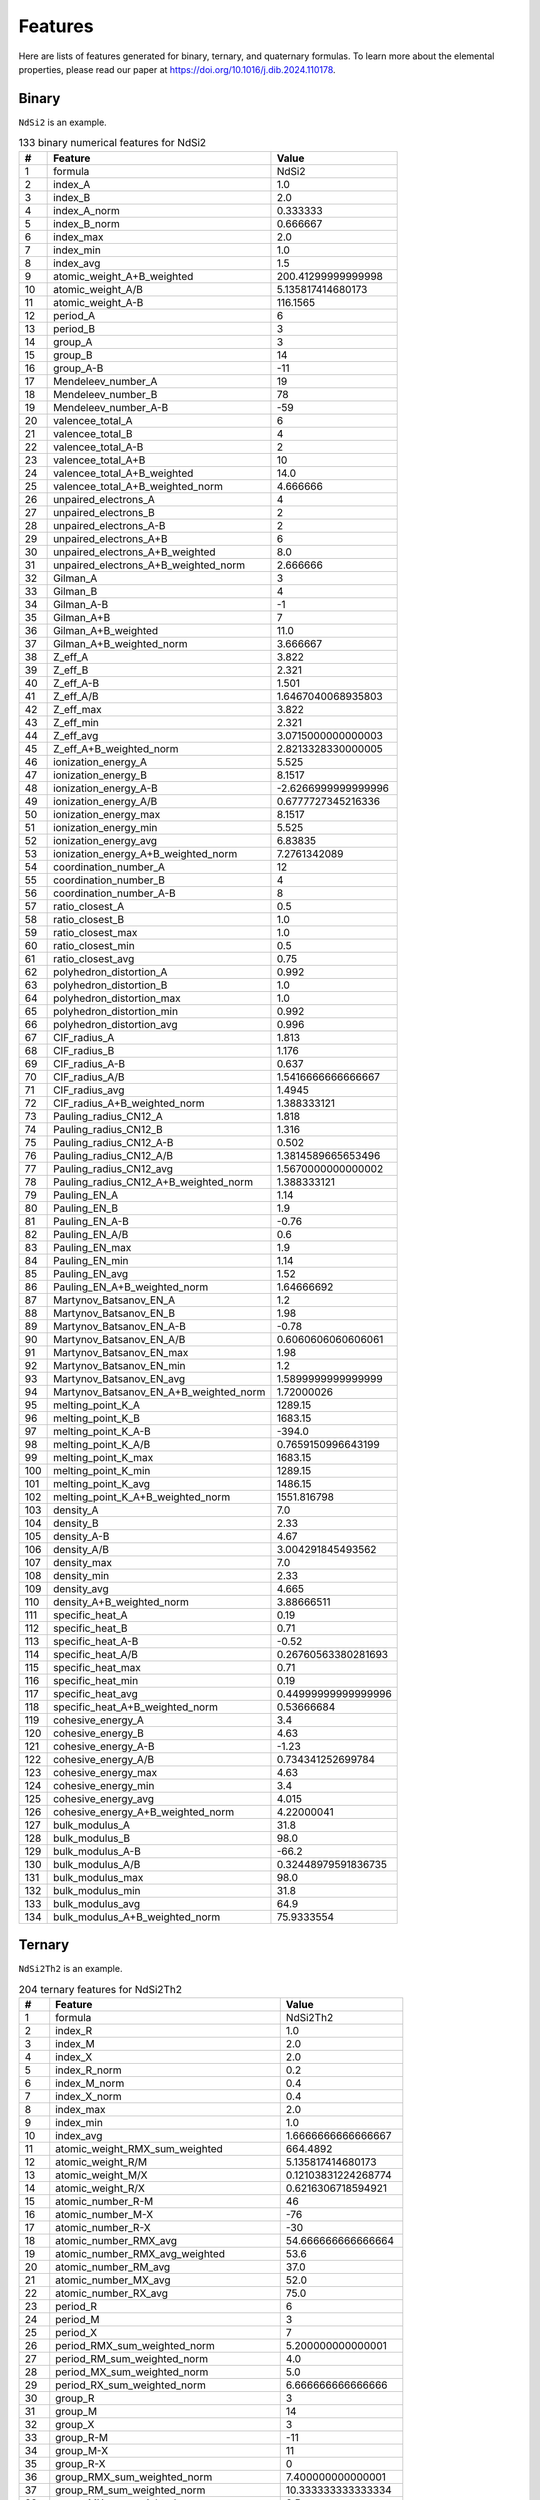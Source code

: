 .. _features:

Features
========

Here are lists of features generated for binary, ternary, and quaternary formulas. To learn more about the elemental properties, please read our paper at https://doi.org/10.1016/j.dib.2024.110178.

Binary
-------

``NdSi2`` is an example.

.. list-table:: 133 binary numerical features for NdSi2
  :header-rows: 1

  * - #
    - Feature
    - Value
  * - 1
    - formula
    - NdSi2
  * - 2
    - index_A
    - 1.0
  * - 3
    - index_B
    - 2.0
  * - 4
    - index_A_norm
    - 0.333333
  * - 5
    - index_B_norm
    - 0.666667
  * - 6
    - index_max
    - 2.0
  * - 7
    - index_min
    - 1.0
  * - 8
    - index_avg
    - 1.5
  * - 9
    - atomic_weight_A+B_weighted
    - 200.41299999999998
  * - 10
    - atomic_weight_A/B
    - 5.135817414680173
  * - 11
    - atomic_weight_A-B
    - 116.1565
  * - 12
    - period_A
    - 6
  * - 13
    - period_B
    - 3
  * - 14
    - group_A
    - 3
  * - 15
    - group_B
    - 14
  * - 16
    - group_A-B
    - -11
  * - 17
    - Mendeleev_number_A
    - 19
  * - 18
    - Mendeleev_number_B
    - 78
  * - 19
    - Mendeleev_number_A-B
    - -59
  * - 20
    - valencee_total_A
    - 6
  * - 21
    - valencee_total_B
    - 4
  * - 22
    - valencee_total_A-B
    - 2
  * - 23
    - valencee_total_A+B
    - 10
  * - 24
    - valencee_total_A+B_weighted
    - 14.0
  * - 25
    - valencee_total_A+B_weighted_norm
    - 4.666666
  * - 26
    - unpaired_electrons_A
    - 4
  * - 27
    - unpaired_electrons_B
    - 2
  * - 28
    - unpaired_electrons_A-B
    - 2
  * - 29
    - unpaired_electrons_A+B
    - 6
  * - 30
    - unpaired_electrons_A+B_weighted
    - 8.0
  * - 31
    - unpaired_electrons_A+B_weighted_norm
    - 2.666666
  * - 32
    - Gilman_A
    - 3
  * - 33
    - Gilman_B
    - 4
  * - 34
    - Gilman_A-B
    - -1
  * - 35
    - Gilman_A+B
    - 7
  * - 36
    - Gilman_A+B_weighted
    - 11.0
  * - 37
    - Gilman_A+B_weighted_norm
    - 3.666667
  * - 38
    - Z_eff_A
    - 3.822
  * - 39
    - Z_eff_B
    - 2.321
  * - 40
    - Z_eff_A-B
    - 1.501
  * - 41
    - Z_eff_A/B
    - 1.6467040068935803
  * - 42
    - Z_eff_max
    - 3.822
  * - 43
    - Z_eff_min
    - 2.321
  * - 44
    - Z_eff_avg
    - 3.0715000000000003
  * - 45
    - Z_eff_A+B_weighted_norm
    - 2.8213328330000005
  * - 46
    - ionization_energy_A
    - 5.525
  * - 47
    - ionization_energy_B
    - 8.1517
  * - 48
    - ionization_energy_A-B
    - -2.6266999999999996
  * - 49
    - ionization_energy_A/B
    - 0.6777727345216336
  * - 50
    - ionization_energy_max
    - 8.1517
  * - 51
    - ionization_energy_min
    - 5.525
  * - 52
    - ionization_energy_avg
    - 6.83835
  * - 53
    - ionization_energy_A+B_weighted_norm
    - 7.2761342089
  * - 54
    - coordination_number_A
    - 12
  * - 55
    - coordination_number_B
    - 4
  * - 56
    - coordination_number_A-B
    - 8
  * - 57
    - ratio_closest_A
    - 0.5
  * - 58
    - ratio_closest_B
    - 1.0
  * - 59
    - ratio_closest_max
    - 1.0
  * - 60
    - ratio_closest_min
    - 0.5
  * - 61
    - ratio_closest_avg
    - 0.75
  * - 62
    - polyhedron_distortion_A
    - 0.992
  * - 63
    - polyhedron_distortion_B
    - 1.0
  * - 64
    - polyhedron_distortion_max
    - 1.0
  * - 65
    - polyhedron_distortion_min
    - 0.992
  * - 66
    - polyhedron_distortion_avg
    - 0.996
  * - 67
    - CIF_radius_A
    - 1.813
  * - 68
    - CIF_radius_B
    - 1.176
  * - 69
    - CIF_radius_A-B
    - 0.637
  * - 70
    - CIF_radius_A/B
    - 1.5416666666666667
  * - 71
    - CIF_radius_avg
    - 1.4945
  * - 72
    - CIF_radius_A+B_weighted_norm
    - 1.388333121
  * - 73
    - Pauling_radius_CN12_A
    - 1.818
  * - 74
    - Pauling_radius_CN12_B
    - 1.316
  * - 75
    - Pauling_radius_CN12_A-B
    - 0.502
  * - 76
    - Pauling_radius_CN12_A/B
    - 1.3814589665653496
  * - 77
    - Pauling_radius_CN12_avg
    - 1.5670000000000002
  * - 78
    - Pauling_radius_CN12_A+B_weighted_norm
    - 1.388333121
  * - 79
    - Pauling_EN_A
    - 1.14
  * - 80
    - Pauling_EN_B
    - 1.9
  * - 81
    - Pauling_EN_A-B
    - -0.76
  * - 82
    - Pauling_EN_A/B
    - 0.6
  * - 83
    - Pauling_EN_max
    - 1.9
  * - 84
    - Pauling_EN_min
    - 1.14
  * - 85
    - Pauling_EN_avg
    - 1.52
  * - 86
    - Pauling_EN_A+B_weighted_norm
    - 1.64666692
  * - 87
    - Martynov_Batsanov_EN_A
    - 1.2
  * - 88
    - Martynov_Batsanov_EN_B
    - 1.98
  * - 89
    - Martynov_Batsanov_EN_A-B
    - -0.78
  * - 90
    - Martynov_Batsanov_EN_A/B
    - 0.6060606060606061
  * - 91
    - Martynov_Batsanov_EN_max
    - 1.98
  * - 92
    - Martynov_Batsanov_EN_min
    - 1.2
  * - 93
    - Martynov_Batsanov_EN_avg
    - 1.5899999999999999
  * - 94
    - Martynov_Batsanov_EN_A+B_weighted_norm
    - 1.72000026
  * - 95
    - melting_point_K_A
    - 1289.15
  * - 96
    - melting_point_K_B
    - 1683.15
  * - 97
    - melting_point_K_A-B
    - -394.0
  * - 98
    - melting_point_K_A/B
    - 0.7659150996643199
  * - 99
    - melting_point_K_max
    - 1683.15
  * - 100
    - melting_point_K_min
    - 1289.15
  * - 101
    - melting_point_K_avg
    - 1486.15
  * - 102
    - melting_point_K_A+B_weighted_norm
    - 1551.816798
  * - 103
    - density_A
    - 7.0
  * - 104
    - density_B
    - 2.33
  * - 105
    - density_A-B
    - 4.67
  * - 106
    - density_A/B
    - 3.004291845493562
  * - 107
    - density_max
    - 7.0
  * - 108
    - density_min
    - 2.33
  * - 109
    - density_avg
    - 4.665
  * - 110
    - density_A+B_weighted_norm
    - 3.88666511
  * - 111
    - specific_heat_A
    - 0.19
  * - 112
    - specific_heat_B
    - 0.71
  * - 113
    - specific_heat_A-B
    - -0.52
  * - 114
    - specific_heat_A/B
    - 0.26760563380281693
  * - 115
    - specific_heat_max
    - 0.71
  * - 116
    - specific_heat_min
    - 0.19
  * - 117
    - specific_heat_avg
    - 0.44999999999999996
  * - 118
    - specific_heat_A+B_weighted_norm
    - 0.53666684
  * - 119
    - cohesive_energy_A
    - 3.4
  * - 120
    - cohesive_energy_B
    - 4.63
  * - 121
    - cohesive_energy_A-B
    - -1.23
  * - 122
    - cohesive_energy_A/B
    - 0.734341252699784
  * - 123
    - cohesive_energy_max
    - 4.63
  * - 124
    - cohesive_energy_min
    - 3.4
  * - 125
    - cohesive_energy_avg
    - 4.015
  * - 126
    - cohesive_energy_A+B_weighted_norm
    - 4.22000041
  * - 127
    - bulk_modulus_A
    - 31.8
  * - 128
    - bulk_modulus_B
    - 98.0
  * - 129
    - bulk_modulus_A-B
    - -66.2
  * - 130
    - bulk_modulus_A/B
    - 0.32448979591836735
  * - 131
    - bulk_modulus_max
    - 98.0
  * - 132
    - bulk_modulus_min
    - 31.8
  * - 133
    - bulk_modulus_avg
    - 64.9
  * - 134
    - bulk_modulus_A+B_weighted_norm
    - 75.9333554


Ternary
-------

``NdSi2Th2`` is an example.

.. list-table:: 204 ternary features for NdSi2Th2
  :header-rows: 1

  * - #
    - Feature
    - Value
  * - 1
    - formula
    - NdSi2Th2
  * - 2
    - index_R
    - 1.0
  * - 3
    - index_M
    - 2.0
  * - 4
    - index_X
    - 2.0
  * - 5
    - index_R_norm
    - 0.2
  * - 6
    - index_M_norm
    - 0.4
  * - 7
    - index_X_norm
    - 0.4
  * - 8
    - index_max
    - 2.0
  * - 9
    - index_min
    - 1.0
  * - 10
    - index_avg
    - 1.6666666666666667
  * - 11
    - atomic_weight_RMX_sum_weighted
    - 664.4892
  * - 12
    - atomic_weight_R/M
    - 5.135817414680173
  * - 13
    - atomic_weight_M/X
    - 0.12103831224268774
  * - 14
    - atomic_weight_R/X
    - 0.6216306718594921
  * - 15
    - atomic_number_R-M
    - 46
  * - 16
    - atomic_number_M-X
    - -76
  * - 17
    - atomic_number_R-X
    - -30
  * - 18
    - atomic_number_RMX_avg
    - 54.666666666666664
  * - 19
    - atomic_number_RMX_avg_weighted
    - 53.6
  * - 20
    - atomic_number_RM_avg
    - 37.0
  * - 21
    - atomic_number_MX_avg
    - 52.0
  * - 22
    - atomic_number_RX_avg
    - 75.0
  * - 23
    - period_R
    - 6
  * - 24
    - period_M
    - 3
  * - 25
    - period_X
    - 7
  * - 26
    - period_RMX_sum_weighted_norm
    - 5.200000000000001
  * - 27
    - period_RM_sum_weighted_norm
    - 4.0
  * - 28
    - period_MX_sum_weighted_norm
    - 5.0
  * - 29
    - period_RX_sum_weighted_norm
    - 6.666666666666666
  * - 30
    - group_R
    - 3
  * - 31
    - group_M
    - 14
  * - 32
    - group_X
    - 3
  * - 33
    - group_R-M
    - -11
  * - 34
    - group_M-X
    - 11
  * - 35
    - group_R-X
    - 0
  * - 36
    - group_RMX_sum_weighted_norm
    - 7.400000000000001
  * - 37
    - group_RM_sum_weighted_norm
    - 10.333333333333334
  * - 38
    - group_MX_sum_weighted_norm
    - 8.5
  * - 39
    - group_RX_sum_weighted_norm
    - 3.0
  * - 40
    - Mendeleev_number_R
    - 19
  * - 41
    - Mendeleev_number_M
    - 78
  * - 42
    - Mendeleev_number_X
    - 16
  * - 43
    - Mendeleev_number_R-M
    - -59
  * - 44
    - Mendeleev_number_M-X
    - 62
  * - 45
    - Mendeleev_number_R-X
    - 3
  * - 46
    - Mendeleev_number_RMX_avg
    - 37.666666666666664
  * - 47
    - Mendeleev_number_RMX_avg_weighted
    - 41.4
  * - 48
    - Mendeleev_number_RM_avg
    - 48.5
  * - 49
    - Mendeleev_number_MX_avg
    - 47.0
  * - 50
    - Mendeleev_number_RX_avg
    - 17.5
  * - 51
    - Mendeleev_number_RM_sum_weighted_norm
    - 58.33333333333332
  * - 52
    - Mendeleev_number_MX_sum_weighted_norm
    - 47.0
  * - 53
    - Mendeleev_number_RX_sum_weighted_norm
    - 17.0
  * - 54
    - valencee_total_R
    - 6
  * - 55
    - valencee_total_M
    - 4
  * - 56
    - valencee_total_X
    - 4
  * - 57
    - valencee_total_RMX_sum
    - 14
  * - 58
    - valencee_total_RMX_sum_weighted
    - 22.0
  * - 59
    - valencee_total_RMX_sum_weighted_norm
    - 4.4
  * - 60
    - valencee_total_RM_sum_weighted_norm
    - 4.666666666666666
  * - 61
    - valencee_total_MX_sum_weighted_norm
    - 4.0
  * - 62
    - valencee_total_RX_sum_weighted_norm
    - 4.666666666666666
  * - 63
    - unpaired_electrons_R
    - 4
  * - 64
    - unpaired_electrons_M
    - 2
  * - 65
    - unpaired_electrons_X
    - 2
  * - 66
    - unpaired_electrons_RMX_sum
    - 8
  * - 67
    - unpaired_electrons_RMX_sum_weighted
    - 12.0
  * - 68
    - unpaired_electrons_RMX_sum_weighted_norm
    - 2.4000000000000004
  * - 69
    - unpaired_electrons_RM_sum_weighted_norm
    - 2.6666666666666665
  * - 70
    - unpaired_electrons_MX_sum_weighted_norm
    - 2.0
  * - 71
    - unpaired_electrons_RX_sum_weighted_norm
    - 2.6666666666666665
  * - 72
    - Gilman_R
    - 3
  * - 73
    - Gilman_M
    - 4
  * - 74
    - Gilman_X
    - 2
  * - 75
    - Gilman_RMX_sum
    - 9
  * - 76
    - Gilman_RMX_sum_weighted
    - 15.0
  * - 77
    - Gilman_RMX_sum_weighted_norm
    - 3.0
  * - 78
    - Gilman_RM_sum_weighted_norm
    - 3.6666666666666665
  * - 79
    - Gilman_MX_sum_weighted_norm
    - 3.0000000000000004
  * - 80
    - Gilman_RX_sum_weighted_norm
    - 2.333333333333333
  * - 81
    - Z_eff_R
    - 3.822
  * - 82
    - Z_eff_M
    - 2.321
  * - 83
    - Z_eff_X
    - 4.679
  * - 84
    - Z_eff_R/M
    - 1.6467040068935803
  * - 85
    - Z_eff_M/X
    - 0.4960461637101945
  * - 86
    - Z_eff_R/X
    - 0.8168412053857661
  * - 87
    - Z_eff_max
    - 4.679
  * - 88
    - Z_eff_min
    - 2.321
  * - 89
    - Z_eff_avg
    - 3.6073333333333335
  * - 90
    - ionization_energy_R
    - 5.525
  * - 91
    - ionization_energy_M
    - 8.1517
  * - 92
    - ionization_energy_X
    - 6.3067
  * - 93
    - ionization_energy_R/M
    - 0.6777727345216336
  * - 94
    - ionization_energy_M/X
    - 1.2925460224840248
  * - 95
    - ionization_energy_R/X
    - 0.8760524521540584
  * - 96
    - ionization_energy_max
    - 8.1517
  * - 97
    - ionization_energy_min
    - 5.525
  * - 98
    - ionization_energy_avg
    - 6.661133333333333
  * - 99
    - coordination_number_R
    - 12
  * - 100
    - coordination_number_M
    - 4
  * - 101
    - coordination_number_X
    - 12
  * - 102
    - coordination_number_R/M
    - 3.0
  * - 103
    - coordination_number_M/X
    - 0.3333333333333333
  * - 104
    - coordination_number_R/X
    - 1.0
  * - 105
    - coordination_number_max
    - 12
  * - 106
    - coordination_number_min
    - 4
  * - 107
    - coordination_number_avg
    - 9.333333333333334
  * - 108
    - ratio_closest_R
    - 0.5
  * - 109
    - ratio_closest_M
    - 1.0
  * - 110
    - ratio_closest_X
    - 1.0
  * - 111
    - ratio_closest_R/M
    - 0.5
  * - 112
    - ratio_closest_M/X
    - 1.0
  * - 113
    - ratio_closest_R/X
    - 0.5
  * - 114
    - ratio_closest_max
    - 1.0
  * - 115
    - ratio_closest_min
    - 0.5
  * - 116
    - ratio_closest_avg
    - 0.8333333333333334
  * - 117
    - polyhedron_distortion_R
    - 0.992
  * - 118
    - polyhedron_distortion_M
    - 1.0
  * - 119
    - polyhedron_distortion_X
    - 1.0
  * - 120
    - polyhedron_distortion_R/M
    - 0.992
  * - 121
    - polyhedron_distortion_M/X
    - 1.0
  * - 122
    - polyhedron_distortion_R/X
    - 0.992
  * - 123
    - polyhedron_distortion_max
    - 1.0
  * - 124
    - polyhedron_distortion_min
    - 0.992
  * - 125
    - polyhedron_distortion_avg
    - 0.9973333333333333
  * - 126
    - CIF_radius_R
    - 1.813
  * - 127
    - CIF_radius_M
    - 1.176
  * - 128
    - CIF_radius_X
    - 1.798
  * - 129
    - CIF_radius_R/M
    - 1.5416666666666667
  * - 130
    - CIF_radius_M/X
    - 0.6540600667408231
  * - 131
    - CIF_radius_R/X
    - 1.0083426028921023
  * - 132
    - CIF_radius_max
    - 1.813
  * - 133
    - CIF_radius_min
    - 1.176
  * - 134
    - CIF_radius_avg
    - 1.5956666666666666
  * - 135
    - Pauling_radius_CN12_R
    - 1.818
  * - 136
    - Pauling_radius_CN12_M
    - 1.316
  * - 137
    - Pauling_radius_CN12_X
    - 1.795
  * - 138
    - Pauling_radius_CN12_R/M
    - 1.3814589665653496
  * - 139
    - Pauling_radius_CN12_M/X
    - 0.7331476323119778
  * - 140
    - Pauling_radius_CN12_R/X
    - 1.0128133704735376
  * - 141
    - Pauling_radius_CN12_max
    - 1.818
  * - 142
    - Pauling_radius_CN12_min
    - 1.316
  * - 143
    - Pauling_radius_CN12_avg
    - 1.643
  * - 144
    - Pauling_EN_R
    - 1.14
  * - 145
    - Pauling_EN_M
    - 1.9
  * - 146
    - Pauling_EN_X
    - 1.3
  * - 147
    - Pauling_EN_R/M
    - 0.6
  * - 148
    - Pauling_EN_M/X
    - 1.4615384615384615
  * - 149
    - Pauling_EN_R/X
    - 0.8769230769230768
  * - 150
    - Pauling_EN_max
    - 1.9
  * - 151
    - Pauling_EN_min
    - 1.14
  * - 152
    - Pauling_EN_avg
    - 1.4466666666666665
  * - 153
    - Martynov_Batsanov_EN_R
    - 1.2
  * - 154
    - Martynov_Batsanov_EN_M
    - 1.98
  * - 155
    - Martynov_Batsanov_EN_X
    - 1.3
  * - 156
    - Martynov_Batsanov_EN_R/M
    - 0.6060606060606061
  * - 157
    - Martynov_Batsanov_EN_M/X
    - 1.523076923076923
  * - 158
    - Martynov_Batsanov_EN_R/X
    - 0.923076923076923
  * - 159
    - Martynov_Batsanov_EN_max
    - 1.98
  * - 160
    - Martynov_Batsanov_EN_min
    - 1.2
  * - 161
    - Martynov_Batsanov_EN_avg
    - 1.4933333333333332
  * - 162
    - melting_point_K_R
    - 1289.15
  * - 163
    - melting_point_K_M
    - 1683.15
  * - 164
    - melting_point_K_X
    - 2023.15
  * - 165
    - melting_point_K_R/M
    - 0.7659150996643199
  * - 166
    - melting_point_K_M/X
    - 0.831945233917406
  * - 167
    - melting_point_K_R/X
    - 0.6371994167511059
  * - 168
    - melting_point_K_max
    - 2023.15
  * - 169
    - melting_point_K_min
    - 1289.15
  * - 170
    - melting_point_K_avg
    - 1665.1500000000003
  * - 171
    - density_R
    - 7.0
  * - 172
    - density_M
    - 2.33
  * - 173
    - density_X
    - 11.7
  * - 174
    - density_R/M
    - 3.004291845493562
  * - 175
    - density_M/X
    - 0.19914529914529916
  * - 176
    - density_R/X
    - 0.5982905982905983
  * - 177
    - density_max
    - 11.7
  * - 178
    - density_min
    - 2.33
  * - 179
    - density_avg
    - 7.010000000000001
  * - 180
    - specific_heat_R
    - 0.19
  * - 181
    - specific_heat_M
    - 0.71
  * - 182
    - specific_heat_X
    - 0.12
  * - 183
    - specific_heat_R/M
    - 0.26760563380281693
  * - 184
    - specific_heat_M/X
    - 5.916666666666667
  * - 185
    - specific_heat_R/X
    - 1.5833333333333335
  * - 186
    - specific_heat_max
    - 0.71
  * - 187
    - specific_heat_min
    - 0.12
  * - 188
    - specific_heat_avg
    - 0.34
  * - 189
    - cohesive_energy_R
    - 3.4
  * - 190
    - cohesive_energy_M
    - 4.63
  * - 191
    - cohesive_energy_X
    - 6.2
  * - 192
    - cohesive_energy_R/M
    - 0.734341252699784
  * - 193
    - cohesive_energy_M/X
    - 0.746774193548387
  * - 194
    - cohesive_energy_R/X
    - 0.5483870967741935
  * - 195
    - cohesive_energy_max
    - 6.2
  * - 196
    - cohesive_energy_min
    - 3.4
  * - 197
    - cohesive_energy_avg
    - 4.743333333333333
  * - 198
    - bulk_modulus_R
    - 31.8
  * - 199
    - bulk_modulus_M
    - 98.0
  * - 200
    - bulk_modulus_X
    - 54.0
  * - 201
    - bulk_modulus_R/M
    - 0.32448979591836735
  * - 202
    - bulk_modulus_M/X
    - 1.8148148148148149
  * - 203
    - bulk_modulus_R/X
    - 0.5888888888888889
  * - 204
    - bulk_modulus_max
    - 98.0
  * - 205
    - bulk_modulus_min
    - 31.8
  * - 206
    - bulk_modulus_avg
    - 61.26666666666667
  
Quaternary
----------

``YNdThSi2`` is an example.

.. list-table:: 305 quaternary features for YNdThSi2
  :header-rows: 1

  * - #
    - Feature
    - Value
  * - 1
    - formula
    - YNdThSi2
  * - 2
    - index_A
    - 1.0
  * - 3
    - index_B
    - 1.0
  * - 4
    - index_C
    - 1.0
  * - 5
    - index_D
    - 2.0
  * - 6
    - index_A_norm
    - 0.2
  * - 7
    - index_B_norm
    - 0.2
  * - 8
    - index_C_norm
    - 0.2
  * - 9
    - index_D_norm
    - 0.4
  * - 10
    - index_max
    - 2.0
  * - 11
    - index_min
    - 1.0
  * - 12
    - index_avg
    - 1.25
  * - 13
    - atomic_weight_ABCD_sum_weighted
    - 521.35694
  * - 14
    - atomic_weight_A/B
    - 0.6163658296473982
  * - 15
    - atomic_weight_A/C
    - 0.3831519047949453
  * - 16
    - atomic_weight_A/D
    - 3.1655423617169003
  * - 17
    - atomic_weight_B/C
    - 0.6216306718594921
  * - 18
    - atomic_weight_B/D
    - 5.135817414680173
  * - 19
    - atomic_weight_C/D
    - 8.261846860479606
  * - 20
    - atomic_number_A-B
    - -21
  * - 21
    - atomic_number_A-C
    - -51
  * - 22
    - atomic_number_A-D
    - 25
  * - 23
    - atomic_number_B-C
    - -30
  * - 24
    - atomic_number_B-D
    - 46
  * - 25
    - atomic_number_C-D
    - 76
  * - 26
    - atomic_number_ABCD_avg
    - 50.75
  * - 27
    - atomic_number_ABCD_avg_weighted
    - 43.4
  * - 28
    - atomic_number_AB_avg
    - 49.5
  * - 29
    - atomic_number_AC_avg
    - 64.5
  * - 30
    - atomic_number_AD_avg
    - 26.5
  * - 31
    - atomic_number_BC_avg
    - 75.0
  * - 32
    - atomic_number_BD_avg
    - 37.0
  * - 33
    - atomic_number_CD_avg
    - 52.0
  * - 34
    - period_A
    - 5
  * - 35
    - period_B
    - 6
  * - 36
    - period_C
    - 7
  * - 37
    - period_D
    - 3
  * - 38
    - period_ABCD_sum_weighted_norm
    - 4.800000000000001
  * - 39
    - period_AB_sum_weighted_norm
    - 5.5
  * - 40
    - period_AC_sum_weighted_norm
    - 6.000000000000001
  * - 41
    - period_AD_sum_weighted_norm
    - 3.6666666666666665
  * - 42
    - period_BC_sum_weighted_norm
    - 6.500000000000001
  * - 43
    - period_BD_sum_weighted_norm
    - 4.0
  * - 44
    - period_CD_sum_weighted_norm
    - 4.333333333333334
  * - 45
    - group_A
    - 3
  * - 46
    - group_B
    - 3
  * - 47
    - group_C
    - 3
  * - 48
    - group_D
    - 14
  * - 49
    - group_A-B
    - 0
  * - 50
    - group_A-C
    - 0
  * - 51
    - group_A-D
    - -11
  * - 52
    - group_B-C
    - 0
  * - 53
    - group_B-D
    - -11
  * - 54
    - group_C-D
    - -11
  * - 55
    - group_ABCD_sum_weighted_norm
    - 7.4
  * - 56
    - group_AB_sum_weighted_norm
    - 3.0000000000000004
  * - 57
    - group_AC_sum_weighted_norm
    - 3.0000000000000004
  * - 58
    - group_AD_sum_weighted_norm
    - 10.333333333333334
  * - 59
    - group_BC_sum_weighted_norm
    - 3.0000000000000004
  * - 60
    - group_BD_sum_weighted_norm
    - 10.333333333333334
  * - 61
    - group_CD_sum_weighted_norm
    - 10.333333333333334
  * - 62
    - Mendeleev_number_A
    - 12
  * - 63
    - Mendeleev_number_B
    - 19
  * - 64
    - Mendeleev_number_C
    - 16
  * - 65
    - Mendeleev_number_D
    - 78
  * - 66
    - Mendeleev_number_A-B
    - -7
  * - 67
    - Mendeleev_number_A-C
    - -4
  * - 68
    - Mendeleev_number_A-D
    - -66
  * - 69
    - Mendeleev_number_B-C
    - 3
  * - 70
    - Mendeleev_number_B-D
    - -59
  * - 71
    - Mendeleev_number_C-D
    - -62
  * - 72
    - Mendeleev_number_ABCD_avg
    - 31.25
  * - 73
    - Mendeleev_number_ABCD_avg_weighted
    - 40.6
  * - 74
    - Mendeleev_number_AB_avg
    - 15.5
  * - 75
    - Mendeleev_number_AC_avg
    - 14.0
  * - 76
    - Mendeleev_number_AD_avg
    - 45.0
  * - 77
    - Mendeleev_number_BC_avg
    - 17.5
  * - 78
    - Mendeleev_number_BD_avg
    - 48.5
  * - 79
    - Mendeleev_number_CD_avg
    - 47.0
  * - 80
    - Mendeleev_number_AB_weighted_norm
    - 15.500000000000002
  * - 81
    - Mendeleev_number_AC_weighted_norm
    - 14.0
  * - 82
    - Mendeleev_number_AD_weighted_norm
    - 55.99999999999999
  * - 83
    - Mendeleev_number_BC_weighted_norm
    - 17.5
  * - 84
    - Mendeleev_number_BD_weighted_norm
    - 58.33333333333332
  * - 85
    - Mendeleev_number_CD_weighted_norm
    - 57.333333333333336
  * - 86
    - valencee_total_A
    - 3
  * - 87
    - valencee_total_B
    - 6
  * - 88
    - valencee_total_C
    - 4
  * - 89
    - valencee_total_D
    - 4
  * - 90
    - valencee_total_ABCD_sum
    - 17
  * - 91
    - valencee_total_ABCD_sum_weighted
    - 21.0
  * - 92
    - valencee_total_ABCD_sum_weighted_norm
    - 4.200000000000001
  * - 93
    - valencee_total_AB_sum_weighted_norm
    - 4.5
  * - 94
    - valencee_total_AC_sum_weighted_norm
    - 3.5
  * - 95
    - valencee_total_AD_sum_weighted_norm
    - 3.6666666666666665
  * - 96
    - valencee_total_BC_sum_weighted_norm
    - 5.0
  * - 97
    - valencee_total_BD_sum_weighted_norm
    - 4.666666666666666
  * - 98
    - valencee_total_CD_sum_weighted_norm
    - 4.0
  * - 99
    - unpaired_electrons_A
    - 1
  * - 100
    - unpaired_electrons_B
    - 4
  * - 101
    - unpaired_electrons_C
    - 2
  * - 102
    - unpaired_electrons_D
    - 2
  * - 103
    - unpaired_electrons_ABCD_sum
    - 9
  * - 104
    - unpaired_electrons_ABCD_sum_weighted
    - 11.0
  * - 105
    - unpaired_electrons_ABCD_sum_weighted_norm
    - 2.2
  * - 106
    - unpaired_electrons_AB_sum_weighted_norm
    - 2.5
  * - 107
    - unpaired_electrons_AC_sum_weighted_norm
    - 1.5000000000000002
  * - 108
    - unpaired_electrons_AD_sum_weighted_norm
    - 1.6666666666666665
  * - 109
    - unpaired_electrons_BC_sum_weighted_norm
    - 3.0000000000000004
  * - 110
    - unpaired_electrons_BD_sum_weighted_norm
    - 2.6666666666666665
  * - 111
    - unpaired_electrons_CD_sum_weighted_norm
    - 2.0
  * - 112
    - Gilman_A
    - 1
  * - 113
    - Gilman_B
    - 3
  * - 114
    - Gilman_C
    - 2
  * - 115
    - Gilman_D
    - 4
  * - 116
    - Gilman_ABCD_sum
    - 10
  * - 117
    - Gilman_ABCD_sum_weighted
    - 14.0
  * - 118
    - Gilman_ABCD_sum_weighted_norm
    - 2.8000000000000003
  * - 119
    - Gilman_AB_sum_weighted_norm
    - 2.0
  * - 120
    - Gilman_AC_sum_weighted_norm
    - 1.5000000000000002
  * - 121
    - Gilman_AD_sum_weighted_norm
    - 2.9999999999999996
  * - 122
    - Gilman_BC_sum_weighted_norm
    - 2.5
  * - 123
    - Gilman_BD_sum_weighted_norm
    - 3.6666666666666665
  * - 124
    - Gilman_CD_sum_weighted_norm
    - 3.333333333333333
  * - 125
    - Z_eff_A
    - 3.379
  * - 126
    - Z_eff_B
    - 3.822
  * - 127
    - Z_eff_C
    - 4.679
  * - 128
    - Z_eff_D
    - 2.321
  * - 129
    - Z_eff_A/B
    - 0.8840920983778127
  * - 130
    - Z_eff_A/C
    - 0.7221628553109638
  * - 131
    - Z_eff_A/D
    - 1.4558380008616973
  * - 132
    - Z_eff_B/C
    - 0.8168412053857661
  * - 133
    - Z_eff_B/D
    - 1.6467040068935803
  * - 134
    - Z_eff_C/D
    - 2.015941404566997
  * - 135
    - Z_eff_ABCD_max
    - 4.679
  * - 136
    - Z_eff_ABCD_min
    - 2.321
  * - 137
    - Z_eff_ABCD_avg
    - 3.55025
  * - 138
    - ionization_energy_A
    - 6.2173
  * - 139
    - ionization_energy_B
    - 5.525
  * - 140
    - ionization_energy_C
    - 6.3067
  * - 141
    - ionization_energy_D
    - 8.1517
  * - 142
    - ionization_energy_A/B
    - 1.1253031674208143
  * - 143
    - ionization_energy_A/C
    - 0.9858245992357334
  * - 144
    - ionization_energy_A/D
    - 0.762699804948661
  * - 145
    - ionization_energy_B/C
    - 0.8760524521540584
  * - 146
    - ionization_energy_B/D
    - 0.6777727345216336
  * - 147
    - ionization_energy_C/D
    - 0.7736668424991107
  * - 148
    - ionization_energy_ABCD_max
    - 8.1517
  * - 149
    - ionization_energy_ABCD_min
    - 5.525
  * - 150
    - ionization_energy_ABCD_avg
    - 6.550174999999999
  * - 151
    - coordination_number_A
    - 12
  * - 152
    - coordination_number_B
    - 12
  * - 153
    - coordination_number_C
    - 12
  * - 154
    - coordination_number_D
    - 4
  * - 155
    - coordination_number_A/B
    - 1.0
  * - 156
    - coordination_number_A/C
    - 1.0
  * - 157
    - coordination_number_A/D
    - 3.0
  * - 158
    - coordination_number_B/C
    - 1.0
  * - 159
    - coordination_number_B/D
    - 3.0
  * - 160
    - coordination_number_C/D
    - 3.0
  * - 161
    - coordination_number_ABCD_max
    - 12
  * - 162
    - coordination_number_ABCD_min
    - 4
  * - 163
    - coordination_number_ABCD_avg
    - 10.0
  * - 164
    - ratio_closest_A
    - 0.5
  * - 165
    - ratio_closest_B
    - 0.5
  * - 166
    - ratio_closest_C
    - 1.0
  * - 167
    - ratio_closest_D
    - 1.0
  * - 168
    - ratio_closest_A/B
    - 1.0
  * - 169
    - ratio_closest_A/C
    - 0.5
  * - 170
    - ratio_closest_A/D
    - 0.5
  * - 171
    - ratio_closest_B/C
    - 0.5
  * - 172
    - ratio_closest_B/D
    - 0.5
  * - 173
    - ratio_closest_C/D
    - 1.0
  * - 174
    - ratio_closest_ABCD_max
    - 1.0
  * - 175
    - ratio_closest_ABCD_min
    - 0.5
  * - 176
    - ratio_closest_ABCD_avg
    - 0.75
  * - 177
    - polyhedron_distortion_A
    - 0.975
  * - 178
    - polyhedron_distortion_B
    - 0.992
  * - 179
    - polyhedron_distortion_C
    - 1.0
  * - 180
    - polyhedron_distortion_D
    - 1.0
  * - 181
    - polyhedron_distortion_A/B
    - 0.9828629032258064
  * - 182
    - polyhedron_distortion_A/C
    - 0.975
  * - 183
    - polyhedron_distortion_A/D
    - 0.975
  * - 184
    - polyhedron_distortion_B/C
    - 0.992
  * - 185
    - polyhedron_distortion_B/D
    - 0.992
  * - 186
    - polyhedron_distortion_C/D
    - 1.0
  * - 187
    - polyhedron_distortion_ABCD_max
    - 1.0
  * - 188
    - polyhedron_distortion_ABCD_min
    - 0.975
  * - 189
    - polyhedron_distortion_ABCD_avg
    - 0.99175
  * - 190
    - CIF_radius_A
    - 1.783
  * - 191
    - CIF_radius_B
    - 1.813
  * - 192
    - CIF_radius_C
    - 1.798
  * - 193
    - CIF_radius_D
    - 1.176
  * - 194
    - CIF_radius_A/B
    - 0.9834528405956977
  * - 195
    - CIF_radius_A/C
    - 0.9916573971078976
  * - 196
    - CIF_radius_A/D
    - 1.5161564625850341
  * - 197
    - CIF_radius_B/C
    - 1.0083426028921023
  * - 198
    - CIF_radius_B/D
    - 1.5416666666666667
  * - 199
    - CIF_radius_C/D
    - 1.5289115646258504
  * - 200
    - CIF_radius_ABCD_max
    - 1.813
  * - 201
    - CIF_radius_ABCD_min
    - 1.176
  * - 202
    - CIF_radius_ABCD_avg
    - 1.6425
  * - 203
    - Pauling_radius_CN12_A
    - 1.797
  * - 204
    - Pauling_radius_CN12_B
    - 1.818
  * - 205
    - Pauling_radius_CN12_C
    - 1.795
  * - 206
    - Pauling_radius_CN12_D
    - 1.316
  * - 207
    - Pauling_radius_CN12_A/B
    - 0.9884488448844884
  * - 208
    - Pauling_radius_CN12_A/C
    - 1.0011142061281337
  * - 209
    - Pauling_radius_CN12_A/D
    - 1.3655015197568388
  * - 210
    - Pauling_radius_CN12_B/C
    - 1.0128133704735376
  * - 211
    - Pauling_radius_CN12_B/D
    - 1.3814589665653496
  * - 212
    - Pauling_radius_CN12_C/D
    - 1.363981762917933
  * - 213
    - Pauling_radius_CN12_ABCD_max
    - 1.818
  * - 214
    - Pauling_radius_CN12_ABCD_min
    - 1.316
  * - 215
    - Pauling_radius_CN12_ABCD_avg
    - 1.6815
  * - 216
    - Pauling_EN_A
    - 1.22
  * - 217
    - Pauling_EN_B
    - 1.14
  * - 218
    - Pauling_EN_C
    - 1.3
  * - 219
    - Pauling_EN_D
    - 1.9
  * - 220
    - Pauling_EN_A/B
    - 1.0701754385964912
  * - 221
    - Pauling_EN_A/C
    - 0.9384615384615385
  * - 222
    - Pauling_EN_A/D
    - 0.6421052631578947
  * - 223
    - Pauling_EN_B/C
    - 0.8769230769230768
  * - 224
    - Pauling_EN_B/D
    - 0.6
  * - 225
    - Pauling_EN_C/D
    - 0.6842105263157895
  * - 226
    - Pauling_EN_ABCD_max
    - 1.9
  * - 227
    - Pauling_EN_ABCD_min
    - 1.14
  * - 228
    - Pauling_EN_ABCD_avg
    - 1.3900000000000001
  * - 229
    - Martynov_Batsanov_EN_A
    - 1.41
  * - 230
    - Martynov_Batsanov_EN_B
    - 1.2
  * - 231
    - Martynov_Batsanov_EN_C
    - 1.3
  * - 232
    - Martynov_Batsanov_EN_D
    - 1.98
  * - 233
    - Martynov_Batsanov_EN_A/B
    - 1.175
  * - 234
    - Martynov_Batsanov_EN_A/C
    - 1.0846153846153845
  * - 235
    - Martynov_Batsanov_EN_A/D
    - 0.712121212121212
  * - 236
    - Martynov_Batsanov_EN_B/C
    - 0.923076923076923
  * - 237
    - Martynov_Batsanov_EN_B/D
    - 0.6060606060606061
  * - 238
    - Martynov_Batsanov_EN_C/D
    - 0.6565656565656566
  * - 239
    - Martynov_Batsanov_EN_ABCD_max
    - 1.98
  * - 240
    - Martynov_Batsanov_EN_ABCD_min
    - 1.2
  * - 241
    - Martynov_Batsanov_EN_ABCD_avg
    - 1.4725000000000001
  * - 242
    - melting_point_K_A
    - 1796.15
  * - 243
    - melting_point_K_B
    - 1289.15
  * - 244
    - melting_point_K_C
    - 2023.15
  * - 245
    - melting_point_K_D
    - 1683.15
  * - 246
    - melting_point_K_A/B
    - 1.3932823953767985
  * - 247
    - melting_point_K_A/C
    - 0.8877987297036799
  * - 248
    - melting_point_K_A/D
    - 1.067136024715563
  * - 249
    - melting_point_K_B/C
    - 0.6371994167511059
  * - 250
    - melting_point_K_B/D
    - 0.7659150996643199
  * - 251
    - melting_point_K_C/D
    - 1.2020021982592164
  * - 252
    - melting_point_K_ABCD_max
    - 2023.15
  * - 253
    - melting_point_K_ABCD_min
    - 1289.15
  * - 254
    - melting_point_K_ABCD_avg
    - 1697.9
  * - 255
    - density_A
    - 4.47
  * - 256
    - density_B
    - 7.0
  * - 257
    - density_C
    - 11.7
  * - 258
    - density_D
    - 2.33
  * - 259
    - density_A/B
    - 0.6385714285714286
  * - 260
    - density_A/C
    - 0.382051282051282
  * - 261
    - density_A/D
    - 1.9184549356223175
  * - 262
    - density_B/C
    - 0.5982905982905983
  * - 263
    - density_B/D
    - 3.004291845493562
  * - 264
    - density_C/D
    - 5.021459227467811
  * - 265
    - density_ABCD_max
    - 11.7
  * - 266
    - density_ABCD_min
    - 2.33
  * - 267
    - density_ABCD_avg
    - 6.375
  * - 268
    - specific_heat_A
    - 0.3
  * - 269
    - specific_heat_B
    - 0.19
  * - 270
    - specific_heat_C
    - 0.12
  * - 271
    - specific_heat_D
    - 0.71
  * - 272
    - specific_heat_A/B
    - 1.5789473684210527
  * - 273
    - specific_heat_A/C
    - 2.5
  * - 274
    - specific_heat_A/D
    - 0.4225352112676056
  * - 275
    - specific_heat_B/C
    - 1.5833333333333335
  * - 276
    - specific_heat_B/D
    - 0.26760563380281693
  * - 277
    - specific_heat_C/D
    - 0.16901408450704225
  * - 278
    - specific_heat_ABCD_max
    - 0.71
  * - 279
    - specific_heat_ABCD_min
    - 0.12
  * - 280
    - specific_heat_ABCD_avg
    - 0.32999999999999996
  * - 281
    - cohesive_energy_A
    - 4.37
  * - 282
    - cohesive_energy_B
    - 3.4
  * - 283
    - cohesive_energy_C
    - 6.2
  * - 284
    - cohesive_energy_D
    - 4.63
  * - 285
    - cohesive_energy_A/B
    - 1.285294117647059
  * - 286
    - cohesive_energy_A/C
    - 0.7048387096774194
  * - 287
    - cohesive_energy_A/D
    - 0.9438444924406048
  * - 288
    - cohesive_energy_B/C
    - 0.5483870967741935
  * - 289
    - cohesive_energy_B/D
    - 0.734341252699784
  * - 290
    - cohesive_energy_C/D
    - 1.3390928725701945
  * - 291
    - cohesive_energy_ABCD_max
    - 6.2
  * - 292
    - cohesive_energy_ABCD_min
    - 3.4
  * - 293
    - cohesive_energy_ABCD_avg
    - 4.6499999999999995
  * - 294
    - bulk_modulus_A
    - 41.2
  * - 295
    - bulk_modulus_B
    - 31.8
  * - 296
    - bulk_modulus_C
    - 54.0
  * - 297
    - bulk_modulus_D
    - 98.0
  * - 298
    - bulk_modulus_A/B
    - 1.2955974842767297
  * - 299
    - bulk_modulus_A/C
    - 0.7629629629629631
  * - 300
    - bulk_modulus_A/D
    - 0.42040816326530617
  * - 301
    - bulk_modulus_B/C
    - 0.5888888888888889
  * - 302
    - bulk_modulus_B/D
    - 0.32448979591836735
  * - 303
    - bulk_modulus_C/D
    - 0.5510204081632653
  * - 304
    - bulk_modulus_ABCD_max
    - 98.0
  * - 305
    - bulk_modulus_ABCD_min
    - 31.8
  * - 306
    - bulk_modulus_ABCD_avg
    - 56.25

